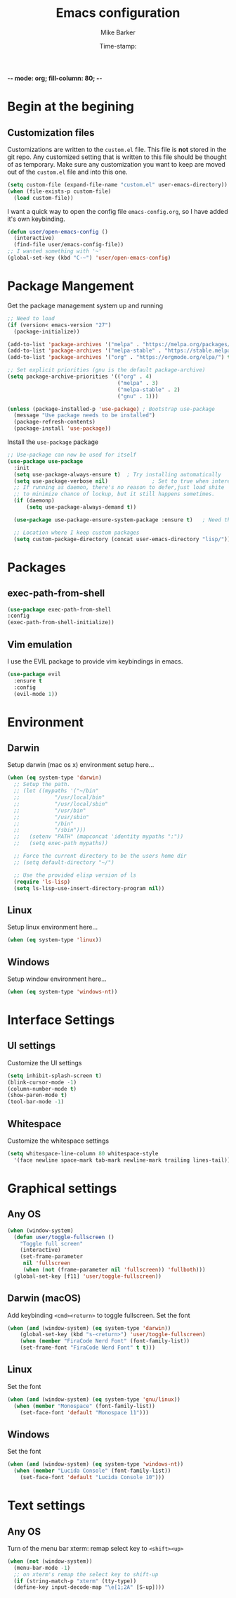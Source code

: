 -*- mode: org; fill-column: 80; -*-
#+TITLE: Emacs configuration
#+AUTHOR: Mike Barker
#+EMAIL: mike@thebarkers.com
#+DATE: Time-stamp:
#+BABEL: :cache yes
#+DESCRIPTION: An org-babel based emacs configuration
#+LANGUAGE: en
#+PROPERTY: results silent

* Begin at the begining
** Customization files

Customizations are written to the =custom.el= file.
This file is *not* stored in the git repo.
Any customized setting that is written to this file should be thought of as temporary.
Make sure any customization you want to keep are moved out of the =custom.el= file and into this one.
#+begin_src emacs-lisp
  (setq custom-file (expand-file-name "custom.el" user-emacs-directory))
  (when (file-exists-p custom-file)
    (load custom-file))
#+end_src

I want a quick way to open the config file =emacs-config.org=, so I have added it's own keybinding.
#+begin_src emacs-lisp
  (defun user/open-emacs-config ()
    (interactive)
    (find-file user/emacs-config-file))
  ;; I wanted something with '~'
  (global-set-key (kbd "C-~") 'user/open-emacs-config)
#+end_src

* Package Mangement
  
Get the package management system up and running

#+begin_src emacs-lisp
;; Need to load
(if (version< emacs-version "27")
  (package-initialize))

(add-to-list 'package-archives '("melpa" . "https://melpa.org/packages/") t)
(add-to-list 'package-archives '("melpa-stable" . "https://stable.melpa.org/packages/") t)
(add-to-list 'package-archives '("org" . "https://orgmode.org/elpa/") t)

;; Set explicit priorities (gnu is the default package-archive)
(setq package-archive-priorities '(("org" . 4)
                                   ("melpa" . 3)
                                   ("melpa-stable" . 2)
                                   ("gnu" . 1)))

(unless (package-installed-p 'use-package) ; Bootstrap use-package
  (message "Use package needs to be installed")
  (package-refresh-contents)
  (package-install 'use-package))

#+end_src

Install the =use-package= package

#+begin_src emacs-lisp
;; Use-package can now be used for itself
(use-package use-package
  :init
  (setq use-package-always-ensure t)  ; Try installing automatically
  (setq use-package-verbose nil)              ; Set to true when interested in load times
  ;; If running as daemon, there's no reason to defer,just load shite
  ;; to minimize chance of lockup, but it still happens sometimes.
  (if (daemonp)
      (setq use-package-always-demand t))

  (use-package use-package-ensure-system-package :ensure t)   ; Need this because we are in use-package config

  ;; Location where I keep custom packages
  (setq custom-package-directory (concat user-emacs-directory "lisp/")))
#+end_src

* Packages
** exec-path-from-shell
#+begin_src emacs-lisp
    (use-package exec-path-from-shell
    :config
    (exec-path-from-shell-initialize))
#+end_src

#+RESULTS:
: t

** Vim emulation
I use the EVIL package to provide vim keybindings in emacs.

#+begin_src emacs-lisp
  (use-package evil
    :ensure t
    :config
    (evil-mode 1))
#+end_src
* Environment
** Darwin
Setup darwin (mac os x) environment setup here...
#+begin_src emacs-lisp
  (when (eq system-type 'darwin)
    ;; Setup the path.
    ;; (let ((mypaths '("~/bin"
    ;; 		     "/usr/local/bin"
    ;; 		     "/usr/local/sbin"
    ;; 		     "/usr/bin"
    ;; 		     "/usr/sbin"
    ;; 		     "/bin"
    ;; 		     "/sbin")))
    ;;   (setenv "PATH" (mapconcat 'identity mypaths ":"))
    ;;   (setq exec-path mypaths))

    ;; Force the current directory to be the users home dir
    ;; (setq default-directory "~/")

    ;; Use the provided elisp version of ls
    (require 'ls-lisp)
    (setq ls-lisp-use-insert-directory-program nil))
#+end_src

** Linux

Setup linux environment here...
#+begin_src emacs-lisp
  (when (eq system-type 'linux))
#+end_src

** Windows

Setup window environment here...
#+begin_src emacs-lisp
  (when (eq system-type 'windows-nt))
#+end_src

* Interface Settings
** UI settings
   
Customize the UI settings
#+begin_src emacs-lisp
  (setq inhibit-splash-screen t)
  (blink-cursor-mode -1)
  (column-number-mode t)
  (show-paren-mode t)
  (tool-bar-mode -1)
#+end_src

** Whitespace

Customize the whitespace settings
#+begin_src emacs-lisp
  (setq whitespace-line-column 80 whitespace-style
	'(face newline space-mark tab-mark newline-mark trailing lines-tail))
#+end_src

* Graphical settings
** Any OS
#+begin_src emacs-lisp
  (when (window-system)
    (defun user/toggle-fullscreen ()
      "Toggle full screen"
      (interactive)
      (set-frame-parameter
       nil 'fullscreen
       (when (not (frame-parameter nil 'fullscreen)) 'fullboth)))
    (global-set-key [f11] 'user/toggle-fullscreen))
#+end_src

** Darwin (macOS)
Add keybinding =<cmd><return>= to toggle fullscreen.
Set the font
#+begin_src emacs-lisp
  (when (and (window-system) (eq system-type 'darwin))
      (global-set-key (kbd "s-<return>") 'user/toggle-fullscreen)
      (when (member "FiraCode Nerd Font" (font-family-list))
	  (set-frame-font "FiraCode Nerd Font" t t)))
#+end_src

** Linux
Set the font
#+begin_src emacs-lisp
  (when (and (window-system) (eq system-type 'gnu/linux))
    (when (member "Monospace" (font-family-list))
      (set-face-font 'default "Monospace 11")))
#+end_src

** Windows
Set the font
#+begin_src emacs-lisp
  (when (and (window-system) (eq system-type 'windows-nt))
    (when (member "Lucida Console" (font-family-list))
      (set-face-font 'default "Lucida Console 10")))
#+end_src

* Text settings
** Any OS
Turn of the menu bar
xterm: remap select key to =<shift><up>=
#+begin_src emacs-lisp
  (when (not (window-system))
    (menu-bar-mode -1)
    ;; on xterm's remap the select key to shift-up
    (if (string-match-p "xterm" (tty-type))
	(define-key input-decode-map "\e[1;2A" [S-up])))
#+end_src

